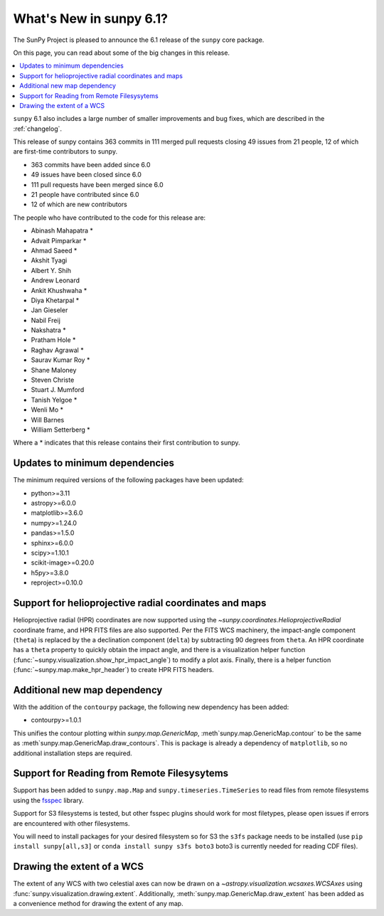 .. _whatsnew-6.1:

************************
What's New in sunpy 6.1?
************************

The SunPy Project is pleased to announce the 6.1 release of the ``sunpy`` core package.

On this page, you can read about some of the big changes in this release.

.. contents::
    :local:
    :depth: 1

``sunpy`` 6.1 also includes a large number of smaller improvements and bug fixes, which are described in the :ref:`changelog`.

This release of sunpy contains 363 commits in 111 merged pull requests closing 49 issues from 21 people, 12 of which are first-time contributors to sunpy.

* 363 commits have been added since 6.0
* 49 issues have been closed since 6.0
* 111 pull requests have been merged since 6.0
* 21 people have contributed since 6.0
* 12 of which are new contributors

The people who have contributed to the code for this release are:

-  Abinash Mahapatra  *
-  Advait Pimparkar  *
-  Ahmad Saeed  *
-  Akshit Tyagi
-  Albert Y. Shih
-  Andrew Leonard
-  Ankit Khushwaha  *
-  Diya Khetarpal  *
-  Jan Gieseler
-  Nabil Freij
-  Nakshatra  *
-  Pratham Hole  *
-  Raghav Agrawal  *
-  Saurav Kumar Roy  *
-  Shane Maloney
-  Steven Christe
-  Stuart J. Mumford
-  Tanish Yelgoe  *
-  Wenli Mo  *
-  Will Barnes
-  William Setterberg  *

Where a * indicates that this release contains their first contribution to sunpy.

Updates to minimum dependencies
===============================

The minimum required versions of the following packages have been updated:

- python>=3.11
- astropy>=6.0.0
- matplotlib>=3.6.0
- numpy>=1.24.0
- pandas>=1.5.0
- sphinx>=6.0.0
- scipy>=1.10.1
- scikit-image>=0.20.0
- h5py>=3.8.0
- reproject>=0.10.0

Support for helioprojective radial coordinates and maps
=======================================================

Helioprojective radial (HPR) coordinates are now supported using the `~sunpy.coordinates.HelioprojectiveRadial` coordinate frame, and HPR FITS files are also supported.
Per the FITS WCS machinery, the impact-angle component (``theta``) is replaced by the a declination component (``delta``) by subtracting 90 degrees from ``theta``.
An HPR coordinate has a ``theta`` property to quickly obtain the impact angle, and there is a visualization helper function (:func:`~sunpy.visualization.show_hpr_impact_angle`) to modify a plot axis.
Finally, there is a helper function (:func:`~sunpy.map.make_hpr_header`) to create HPR FITS headers.

.. minigallery:: sunpy.coordinates.HelioprojectiveRadial

Additional new map dependency
=============================

With the addition of the ``contourpy`` package, the following new dependency has been added:

- contourpy>=1.0.1

This unifies the contour plotting within `sunpy.map.GenericMap`, :meth`sunpy.map.GenericMap.contour` to be the same as :meth`sunpy.map.GenericMap.draw_contours`.
This is package is already a dependency of ``matplotlib``, so no additional installation steps are required.

Support for Reading from Remote Filesysytems
============================================

Support has been added to ``sunpy.map.Map`` and ``sunpy.timeseries.TimeSeries`` to read files from remote filesystems using the `fsspec <https://filesystem-spec.readthedocs.io>`__ library.

Support for S3 filesystems is tested, but other fsspec plugins should work for most filetypes, please open issues if errors are encountered with other filesystems.

You will need to install packages for your desired filesystem so for S3 the ``s3fs`` package needs to be installed (use ``pip install sunpy[all,s3]`` or ``conda install sunpy s3fs boto3`` boto3 is currently needed for reading CDF files).

Drawing the extent of a WCS
===========================

The extent of any WCS with two celestial axes can now be drawn on a `~astropy.visualization.wcsaxes.WCSAxes` using
:func:`sunpy.visualization.drawing.extent`.
Additionally, :meth:`sunpy.map.GenericMap.draw_extent` has been added as a convenience method for drawing the
extent of any map.

.. minigallery:: sunpy.visualization.drawing.extent
